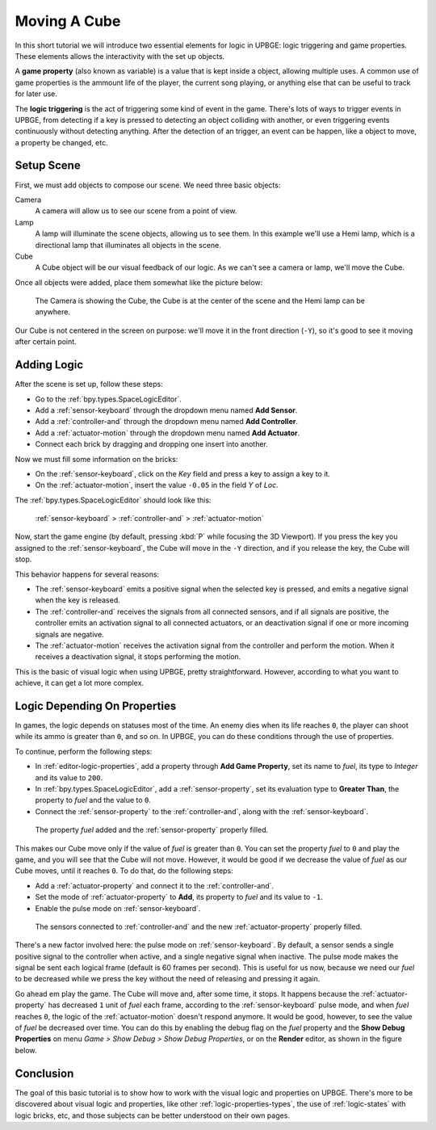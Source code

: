 =============
Moving A Cube
=============

In this short tutorial we will introduce two essential elements for logic in UPBGE: logic 
triggering and game properties. These elements allows the interactivity with the set up 
objects.

A **game property** (also known as variable) is a value that is kept inside a object, 
allowing multiple uses. A common use of game properties is the ammount life of the player, 
the current song playing, or anything else that can be useful to track for later use.

The **logic triggering** is the act of triggering some kind of event in the game. There's 
lots of ways to trigger events in UPBGE, from detecting if a key is pressed to detecting an 
object colliding with another, or even triggering events continuously without detecting 
anything. After the detection of an trigger, an event can be happen, like a object to 
move, a property be changed, etc.

-----------
Setup Scene
-----------

First, we must add objects to compose our scene. We need three basic objects:

Camera
   A camera will allow us to see our scene from a point of view.
   
Lamp
   A lamp will illuminate the scene objects, allowing us to see them. In this example we'll
   use a Hemi lamp, which is a directional lamp that illuminates all objects in the scene.

Cube
   A Cube object will be our visual feedback of our logic. As we can't see a camera or lamp,
   we'll move the Cube.

Once all objects were added, place them somewhat like the picture below:

.. figure:: /images/tutorials-move_object-initial_scene.png

   The Camera is showing the Cube, the Cube is at the center of the scene and the Hemi lamp can be anywhere.
   
Our Cube is not centered in the screen on purpose: we'll move it in the front direction 
(``-Y``), so it's good to see it moving after certain point.

------------
Adding Logic
------------

After the scene is set up, follow these steps:

- Go to the :ref:`bpy.types.SpaceLogicEditor`.
- Add a :ref:`sensor-keyboard` through the dropdown menu named **Add Sensor**.
- Add a :ref:`controller-and` through the dropdown menu named **Add Controller**.
- Add a :ref:`actuator-motion` through the dropdown menu named **Add Actuator**.
- Connect each brick by dragging and dropping one insert into another.
   
Now we must fill some information on the bricks:

- On the :ref:`sensor-keyboard`, click on the *Key* field and press a key to assign a key to it.
- On the :ref:`actuator-motion`, insert the value ``-0.05`` in the field *Y* of *Loc*.

The :ref:`bpy.types.SpaceLogicEditor` should look like this:

.. figure:: /images/tutorials-move_object-logic_editor_1.png

   :ref:`sensor-keyboard` > :ref:`controller-and` > :ref:`actuator-motion`

Now, start the game engine (by default, pressing :kbd:`P` while focusing the 3D Viewport). 
If you press the key you assigned to the :ref:`sensor-keyboard`, the Cube will move in the 
``-Y`` direction, and if you release the key, the Cube will stop.

This behavior happens for several reasons:

- The :ref:`sensor-keyboard` emits a positive signal when the selected key is pressed, and emits a negative signal when the key is released.
- The :ref:`controller-and` receives the signals from all connected sensors, and if all signals are positive, the controller emits an activation signal to all connected actuators, or an deactivation signal if one or more incoming signals are negative.
- The :ref:`actuator-motion` receives the activation signal from the controller and perform the motion. When it receives a deactivation signal, it stops performing the motion.

This is the basic of visual logic when using UPBGE, pretty straightforward. However, 
according to what you want to achieve, it can get a lot more complex.

-----------------------------
Logic Depending On Properties
-----------------------------

In games, the logic depends on statuses most of the time. An enemy dies when its life reaches 
``0``, the player can shoot while its ammo is greater than ``0``, and so on. In UPBGE, you 
can do these conditions through the use of properties.

To continue, perform the following steps:

- In :ref:`editor-logic-properties`, add a property through **Add Game Property**, set its name to *fuel*, its type to *Integer* and its value to ``200``.
- In :ref:`bpy.types.SpaceLogicEditor`, add a :ref:`sensor-property`, set its evaluation type to **Greater Than**, the property to *fuel* and the value to ``0``.
- Connect the :ref:`sensor-property` to the :ref:`controller-and`, along with the :ref:`sensor-keyboard`.

.. figure:: /images/tutorials-move_object-logic_editor_2.png
   
   The property *fuel* added and the :ref:`sensor-property` properly filled.

This makes our Cube move only if the value of *fuel* is greater than ``0``. You can set the 
property *fuel* to ``0`` and play the game, and you will see that the Cube will not move. 
However, it would be good if we decrease the value of *fuel* as our Cube moves, until it 
reaches ``0``. To do that, do the following steps:

- Add a :ref:`actuator-property` and connect it to the :ref:`controller-and`.
- Set the mode of :ref:`actuator-property` to **Add**, its property to *fuel* and its value to ``-1``.
- Enable the pulse mode on :ref:`sensor-keyboard`.

.. figure:: /images/tutorials-move_object-logic_editor_3.png
   
   The sensors connected to :ref:`controller-and` and the new :ref:`actuator-property` properly filled.

There's a new factor involved here: the pulse mode on :ref:`sensor-keyboard`. By default, 
a sensor sends a single positive signal to the controller when active, and a single negative 
signal when inactive. The pulse mode makes the signal be sent each logical frame (default 
is 60 frames per second). This is useful for us now, because we need our *fuel* to be 
decreased while we press the key without the need of releasing and pressing it again.

Go ahead em play the game. The Cube will move and, after some time, it stops. It happens 
because the :ref:`actuator-property` has decreased ``1`` unit of *fuel* each frame, 
according to the :ref:`sensor-keyboard` pulse mode, and when *fuel* reaches ``0``, the 
logic of the :ref:`actuator-motion` doesn't respond anymore. It would be good, however, to 
see the value of *fuel* be decreased over time. You can do this by enabling the debug flag 
on the *fuel* property and the **Show Debug Properties** on menu *Game > Show Debug > Show 
Debug Properties*, or on the **Render** editor, as shown in the figure below.

.. figure:: /images/tutorials-move_object-debug_properties.png

----------
Conclusion
----------

The goal of this basic tutorial is to show how to work with the visual logic and properties 
on UPBGE. There's more to be discovered about visual logic and properties, like other 
:ref:`logic-properties-types`, the use of :ref:`logic-states` with logic bricks, etc, 
and those subjects can be better understood on their own pages.